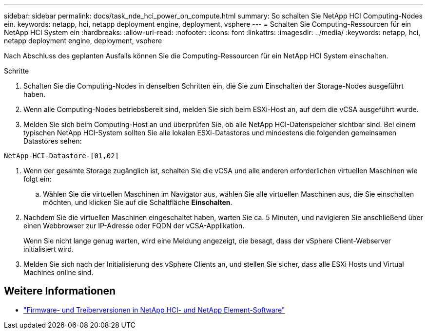 ---
sidebar: sidebar 
permalink: docs/task_nde_hci_power_on_compute.html 
summary: So schalten Sie NetApp HCI Computing-Nodes ein. 
keywords: netapp, hci, netapp deployment engine, deployment, vsphere 
---
= Schalten Sie Computing-Ressourcen für ein NetApp HCI System ein
:hardbreaks:
:allow-uri-read: 
:nofooter: 
:icons: font
:linkattrs: 
:imagesdir: ../media/
:keywords: netapp, hci, netapp deployment engine, deployment, vsphere


[role="lead"]
Nach Abschluss des geplanten Ausfalls können Sie die Computing-Ressourcen für ein NetApp HCI System einschalten.

.Schritte
. Schalten Sie die Computing-Nodes in denselben Schritten ein, die Sie zum Einschalten der Storage-Nodes ausgeführt haben.
. Wenn alle Computing-Nodes betriebsbereit sind, melden Sie sich beim ESXi-Host an, auf dem die vCSA ausgeführt wurde.
. Melden Sie sich beim Computing-Host an und überprüfen Sie, ob alle NetApp HCI-Datenspeicher sichtbar sind. Bei einem typischen NetApp HCI-System sollten Sie alle lokalen ESXi-Datastores und mindestens die folgenden gemeinsamen Datastores sehen:


[listing]
----
NetApp-HCI-Datastore-[01,02]
----
. Wenn der gesamte Storage zugänglich ist, schalten Sie die vCSA und alle anderen erforderlichen virtuellen Maschinen wie folgt ein:
+
.. Wählen Sie die virtuellen Maschinen im Navigator aus, wählen Sie alle virtuellen Maschinen aus, die Sie einschalten möchten, und klicken Sie auf die Schaltfläche *Einschalten*.


. Nachdem Sie die virtuellen Maschinen eingeschaltet haben, warten Sie ca. 5 Minuten, und navigieren Sie anschließend über einen Webbrowser zur IP-Adresse oder FQDN der vCSA-Applikation.
+
Wenn Sie nicht lange genug warten, wird eine Meldung angezeigt, die besagt, dass der vSphere Client-Webserver initialisiert wird.

. Melden Sie sich nach der Initialisierung des vSphere Clients an, und stellen Sie sicher, dass alle ESXi Hosts und Virtual Machines online sind.


[discrete]
== Weitere Informationen

* https://kb.netapp.com/Advice_and_Troubleshooting/Hybrid_Cloud_Infrastructure/NetApp_HCI/Firmware_and_driver_versions_in_NetApp_HCI_and_NetApp_Element_software["Firmware- und Treiberversionen in NetApp HCI- und NetApp Element-Software"^]

